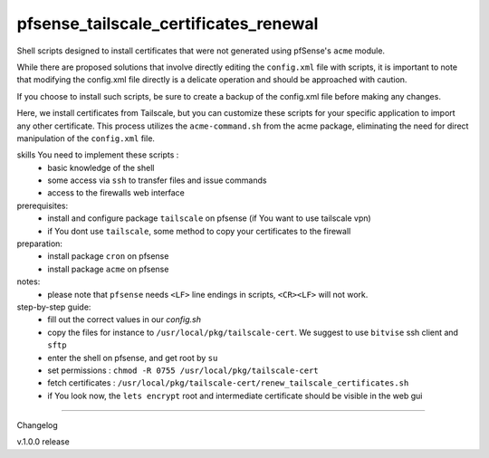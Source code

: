 pfsense_tailscale_certificates_renewal
======================================

Shell scripts designed to install certificates that were not generated using pfSense's ``acme`` module.

While there are proposed solutions that involve directly editing the ``config.xml`` file with scripts, it is important to note that modifying the config.xml
file directly is a delicate operation and should be approached with caution.

If you choose to install such scripts, be sure to create a backup of the config.xml file before making any changes.

Here, we install certificates from Tailscale, but you can customize these scripts for your
specific application to import any other certificate. This process utilizes the ``acme-command.sh``
from the acme package, eliminating the need for direct manipulation of the ``config.xml`` file.

skills You need to implement these scripts :
    - basic knowledge of the shell
    - some access via ``ssh`` to transfer files and issue commands
    - access to the firewalls web interface

prerequisites:
    - install and configure package ``tailscale`` on pfsense (if You want to use tailscale vpn)
    - if You dont use ``tailscale``, some method to copy your certificates to the firewall

preparation:
    - install package ``cron`` on pfsense
    - install package ``acme`` on pfsense

notes:
    - please note that ``pfsense`` needs ``<LF>`` line endings in scripts, ``<CR><LF>`` will not work.

step-by-step guide:
    - fill out the correct values in our `config.sh`
    - copy the files for instance to ``/usr/local/pkg/tailscale-cert``.
      We suggest to use ``bitvise`` ssh client and ``sftp``
    - enter the shell on pfsense, and get root by ``su``
    - set permissions : ``chmod -R 0755 /usr/local/pkg/tailscale-cert``
    - fetch certificates : ``/usr/local/pkg/tailscale-cert/renew_tailscale_certificates.sh``
    - if You look now, the ``lets encrypt``  root and intermediate certificate should be visible in the web gui


.. image:: images/01_pfsense_certificate_authorities.png
   :alt: pfsense certificate authorities
   :width: 600


-------

Changelog

v.1.0.0     release
